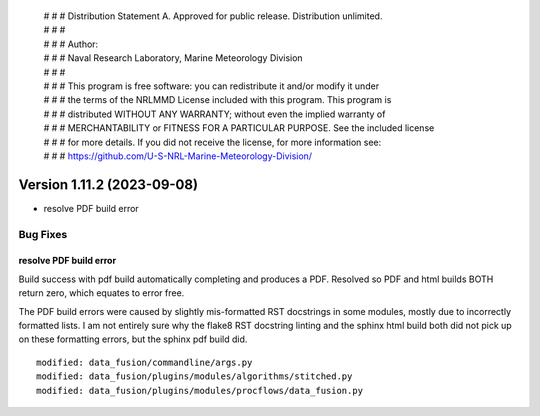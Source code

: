  | # # # Distribution Statement A. Approved for public release. Distribution unlimited.
 | # # #
 | # # # Author:
 | # # # Naval Research Laboratory, Marine Meteorology Division
 | # # #
 | # # # This program is free software: you can redistribute it and/or modify it under
 | # # # the terms of the NRLMMD License included with this program. This program is
 | # # # distributed WITHOUT ANY WARRANTY; without even the implied warranty of
 | # # # MERCHANTABILITY or FITNESS FOR A PARTICULAR PURPOSE. See the included license
 | # # # for more details. If you did not receive the license, for more information see:
 | # # # https://github.com/U-S-NRL-Marine-Meteorology-Division/

Version 1.11.2 (2023-09-08)
***************************

* resolve PDF build error

Bug Fixes
=========

resolve PDF build error
-----------------------

Build success with pdf build automatically completing and produces a PDF.
Resolved so PDF and html builds BOTH return zero, which equates to
error free.

The PDF build errors were caused by slightly mis-formatted RST docstrings
in some modules, mostly due to incorrectly formatted lists.  I am not
entirely sure why the flake8 RST docstring linting and the sphinx html
build both did not pick up on these formatting errors, but the sphinx
pdf build did.

::

  modified: data_fusion/commandline/args.py
  modified: data_fusion/plugins/modules/algorithms/stitched.py
  modified: data_fusion/plugins/modules/procflows/data_fusion.py
